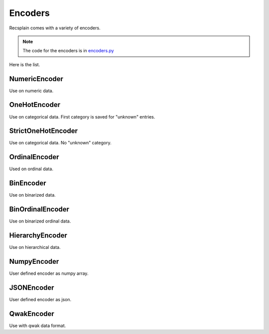 Encoders
================

Recsplain comes with a variety of encoders. 

.. note:: 
   The code for the encoders is in `encoders.py <https://github.com/argmaxml/recsplain/blob/master/recsplain/encoders.py>`_

Here is the list.

NumericEncoder
"""""""""
Use on numeric data.

OneHotEncoder
"""""""""
Use on categorical data. First category is saved for "unknown" entries.

StrictOneHotEncoder
"""""""""
Use on categorical data. No "unknown" category.

OrdinalEncoder
"""""""""
Used on ordinal data.

BinEncoder
"""""""""
Use on binarized data.

BinOrdinalEncoder
"""""""""
Use on binarized ordinal data.

HierarchyEncoder
"""""""""
Use on hierarchical data.

NumpyEncoder
"""""""""
User defined encoder as numpy array.

JSONEncoder
"""""""""
User defined encoder as json.

QwakEncoder
"""""""""
Use with qwak data format.
